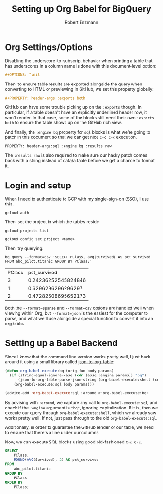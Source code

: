 #+TITLE:Setting up Org Babel for BigQuery
#+AUTHOR: Robert Enzmann
#+OPTIONS: ^:nil
#+PROPERTY: header-args :exports both
#+PROPERTY: header-args:sql :engine bq :results raw

* Org Settings/Options
Disabling the underscore-to-subscript behavior when printing a table that
has underscores in a column name is done with this document-level option:

#+begin_src org
  #+OPTIONS: ^:nil
#+end_src

Then, to ensure table results are exported alongside the query when converting
to HTML or previewing in GitHub, we set this property globally:

#+begin_src org
  #+PROPERTY: header-args :exports both
#+end_src

GitHub can have some trouble picking up on the ~:exports~ though.  In particular,
if a table doesn't have an explicitly underlined header row, it won't render.
In that case, some of the blocks still need their own ~:exports both~ to ensure
the table shows up on the GitHub rich view.

And finally, the ~:engine bq~ property for ~sql~ blocks is what we're going to patch
in this document so that we can get nice ~C-c C-c~ execution.

#+begin_src org
  PROPERTY: header-args:sql :engine bq :results raw
#+end_src

The ~:results raw~ is also required to make sure our hacky patch comes back with a
string instead of data/a table before we get a chance to format it.

* Login and setup
When I need to authenticate to GCP with my single-sign-on (SSO), I use this.

#+begin_src shell
  gcloud auth
#+end_src

Then, set the project in which the tables reside

#+begin_src shell
  gcloud projects list
#+end_src

#+begin_src shell :results none
  gcloud config set project <name>
#+end_src

Then, try querying:

#+begin_src shell :results drawer table :exports both
  bq query --format=csv 'SELECT PClass, avg(Survived) AS pct_survived FROM abc_pilot.titanic GROUP BY PClass;'
#+end_src

#+RESULTS:
:results:
| PClass |        pct_survived |
|      3 | 0.24236252545824846 |
|      1 |  0.6296296296296297 |
|      2 | 0.47282608695652173 |
:end:


Both the ~--format=sparse~ and ~--format=csv~ options are handled well when viewing
within Org, but ~--format=json~ is the easiest for the computer to parse, and what
we'll use alongside a special function to convert it into an org table.

* Setting up a Babel Backend
Since I know that the command line version works pretty well, I just hack around
it using a small library called [[https://github.com/noonker/json-to-org-table][json-to-org-table]]:

#+begin_src emacs-lisp :results none
  (defun org-babel-execute:bq (orig-fun body params)
    (if (string-equal-ignore-case (cdr (assq :engine params)) "bq")
        (json-to-org-table-parse-json-string (org-babel-execute:shell (concat "bq query --format=json '" body "'") params))
      (org-babel-execute:sql body params)))

  (advice-add 'org-babel-execute:sql :around #'org-babel-execute:bq)
#+end_src

By advising with =:around=, we capture any call to ~org-babel-execute:sql~, and
check if the =:engine= argument is ="bq"=, ignoring capitalization.  If it is, then
we execute our query through ~org-babel-execute:shell~, which we already saw works
pretty well.  If not, just pass through to the old ~org-babel-execute:sql~.

Additionally, in order to guarantee the GitHub render of our table, we need to
ensure that there's a line under our columns.

Now, we can execute SQL blocks using good old-fashioned ~C-c C-c~.

#+begin_src sql
  SELECT
      PClass,
      ROUND(AVG(Survived), 2) AS pct_survived
  FROM
      abc_pilot.titanic
  GROUP BY
      PClass
  ORDER BY
      PClass;
#+end_src

#+RESULTS:
| PClass | pct_survived |
|--------+--------------|
|      1 |         0.63 |
|      2 |         0.47 |
|      3 |         0.24 |
